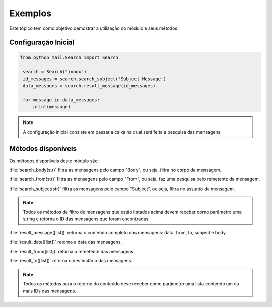 ########
Exemplos
########

Este tópico tem como objetivo demostrar a utilização do módulo e seus métodos.


.. _admin-params:


Configuração Inicial
====================

.. highlight:: python
   :linenothreshold: 5

.. code-block:: python

   from python_mail.Search import Search

    search = Search("inbox")
    id_messages = search.search_subject('Subject Message')
    data_messages = search.result_message(id_messages)

    for message in data_messages:
        print(message)




.. note:: A configuração inicial consiste em passar a caixa na qual será feita a pesquisa das mensagens.


Métodos disponíveis
===================

Os métodos disponíveis deste módulo são:

:file:`search_body(str)` filtra as mensagens pelo campo "Body", ou seja, filtra no corpo da mensagem.

:file:`search_from(str)` filtra as mensagens pelo campo "From", ou seja, faz uma pesquisa pelo remetente da mensagem.

:file:`search_subject(str)` filtra as mensagens pelo campo "Subject", ou seja, filtra no assunto da mensagem.

.. note:: Todos os métodos de filtro de mensagens que estão listados acima devem receber como parâmetro uma string e retorna o ID das mensagens que foram encontradas.

:file:`result_message([list])` retorna o conteúdo completo das mensagens: data, from, to, subject e body.

:file:`result_date([list])` retorna a data das mensagens.

:file:`result_from([list])` retorna o remetente das mensagens.

:file:`result_to([list])` retorna o destinatário das mensagens.

.. note:: Todos os métodos para o retorno do conteúdo deve receber como parâmetro uma lista contendo um ou mais IDs das mensagens.